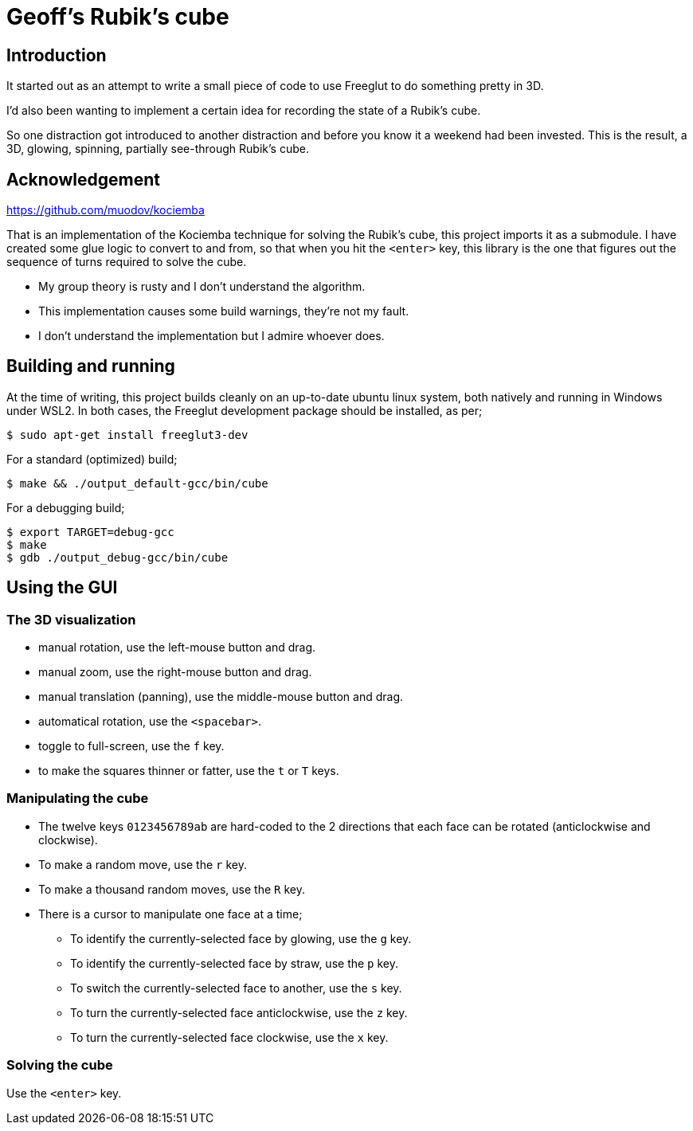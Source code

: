 = Geoff's Rubik's cube

== Introduction

It started out as an attempt to write a small piece of code to use Freeglut to
do something pretty in 3D.

I'd also been wanting to implement a certain idea for recording the state of a
Rubik's cube.

So one distraction got introduced to another distraction and before you know it a
weekend had been invested. This is the result, a 3D, glowing, spinning,
partially see-through Rubik's cube.

== Acknowledgement

https://github.com/muodov/kociemba

That is an implementation of the Kociemba technique for solving the Rubik's
cube, this project imports it as a submodule. I have created some glue logic to
convert to and from, so that when you hit the `<enter>` key, this library is
the one that figures out the sequence of turns required to solve the cube.

* My group theory is rusty and I don't understand the algorithm.
* This implementation causes some build warnings, they're not my fault.
* I don't understand the implementation but I admire whoever does.

== Building and running

At the time of writing, this project builds cleanly on an up-to-date ubuntu
linux system, both natively and running in Windows under WSL2. In both cases,
the Freeglut development package should be installed, as per;

   $ sudo apt-get install freeglut3-dev

For a standard (optimized) build;

   $ make && ./output_default-gcc/bin/cube

For a debugging build;

   $ export TARGET=debug-gcc
   $ make
   $ gdb ./output_debug-gcc/bin/cube

== Using the GUI

=== The 3D visualization

* manual rotation, use the left-mouse button and drag.
* manual zoom, use the right-mouse button and drag.
* manual translation (panning), use the middle-mouse button and drag.
* automatical rotation, use the `<spacebar>`.
* toggle to full-screen, use the `f` key.
* to make the squares thinner or fatter, use the `t` or `T` keys.

=== Manipulating the cube

* The twelve keys `0123456789ab` are hard-coded to the 2 directions that each
  face can be rotated (anticlockwise and clockwise).
* To make a random move, use the `r` key.
* To make a thousand random moves, use the `R` key.
* There is a cursor to manipulate one face at a time;
** To identify the currently-selected face by glowing, use the `g` key.
** To identify the currently-selected face by straw, use the `p` key.
** To switch the currently-selected face to another, use the `s` key.
** To turn the currently-selected face anticlockwise, use the `z` key.
** To turn the currently-selected face clockwise, use the `x` key.

=== Solving the cube

Use the `<enter>` key.

